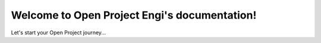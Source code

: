 Welcome to Open Project Engi's documentation!
===================================

Let's start your Open Project journey...

